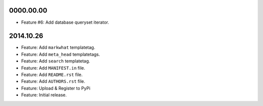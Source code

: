 0000.00.00
==========

* Feature #6: Add database queryset iterator.


2014.10.26
==========

* Feature: Add ``markwhat`` templatetag.
* Feature: Add ``meta_head`` templatetags.
* Feature: Add ``search`` templatetag.
* Feature: Add ``MANIFEST.in`` file.
* Feature: Add ``README.rst`` file.
* Feature: Add ``AUTHORS.rst`` file.
* Feature: Upload & Register to PyPi
* Feature: Initial release.
